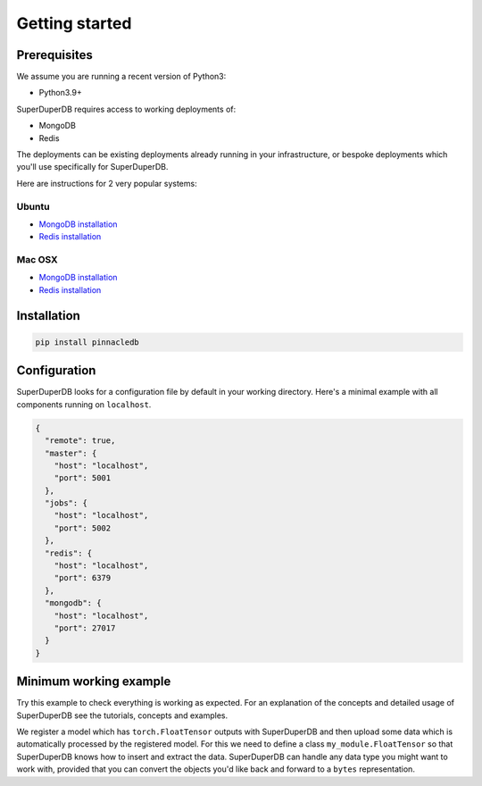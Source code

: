 Getting started
===============

Prerequisites
-------------

We assume you are running a recent version of Python3:

* Python3.9+

SuperDuperDB requires access to working deployments of:

* MongoDB
* Redis

The deployments can be existing deployments already running in your infrastructure, or
bespoke deployments which you'll use specifically for SuperDuperDB.

Here are instructions for 2 very popular systems:

Ubuntu
^^^^^^

* `MongoDB installation <https://www.mongodb.com/docs/manual/tutorial/install-mongodb-on-ubuntu/>`_
* `Redis installation <https://redis.io/docs/getting-started/installation/install-redis-on-linux/>`_

Mac OSX
^^^^^^^

* `MongoDB installation <https://www.mongodb.com/docs/manual/tutorial/install-mongodb-on-os-x/>`_
* `Redis installation <https://redis.io/docs/getting-started/installation/install-redis-on-mac-os/>`_

Installation
------------

.. code-block:: bash

    pip install pinnacledb

Configuration
-------------

SuperDuperDB looks for a configuration file by default in your working directory. Here's
a minimal example with all components running on ``localhost``.

.. code-block:: json

    {
      "remote": true,
      "master": {
        "host": "localhost",
        "port": 5001
      },
      "jobs": {
        "host": "localhost",
        "port": 5002
      },
      "redis": {
        "host": "localhost",
        "port": 6379
      },
      "mongodb": {
        "host": "localhost",
        "port": 27017
      }
    }

Minimum working example
-----------------------

Try this example to check everything is working as expected. For an explanation of the concepts
and detailed usage of SuperDuperDB see the tutorials, concepts and examples.

We register a model which has ``torch.FloatTensor`` outputs with SuperDuperDB and
then upload some data which is automatically processed by the registered model.
For this we need to define a class ``my_module.FloatTensor`` so that SuperDuperDB knows how to insert and
extract the data. SuperDuperDB can handle any data type you might want to work with, provided that
you can convert the objects you'd like back and forward to a ``bytes`` representation.

.. code-block:: python
    :caption: In :code:`my_module.py`

    import numpy
    import torch

    class FloatTensor:
        types = (torch.FloatTensor, torch.Tensor)

        @staticmethod
        def encode(x):
            x = x.numpy()
            assert x.dtype == numpy.float32
            return memoryview(x).tobytes()

        @staticmethod
        def decode(bytes_):
            array = numpy.frombuffer(bytes_, dtype=numpy.float32)
            return torch.from_numpy(array).type(torch.float)


.. code-block:: python
    :caption: Interactive session

    >>> from pinnacledb.client import SuperDuperClient
    >>> from my_module import FloatTensor
    >>> import torch
    >>> docs = SuperDuperClient().my_database.my_collection
    >>> docs.create_type('float_tensor', FloatTensor())
    >>> docs.create_model('linear_embedding', torch.nn.Linear(1024, 64), key='x')
    >>> docs.insert_many([{'x': torch.randn(1024) for _ in range(100)])
    <pymongo.results.InsertManyResult at 0x15bb2b100>
    >>> docs.find_one()
    {'_id': ObjectId('63bbe91425c3c66430781968'),
     'x': tensor([ 0.4183,  0.8675, -1.1050,  ..., -1.1262,  1.1444, -1.6189]),
     '_fold': 'train',
     '_outputs': {'x': {'linear_embedding': tensor([ 0.7209,  0.7174,  0.7313, -0.4618,  0.4003, -0.6236, -0.3384, -0.6447,
               -0.4203,  0.1753,  0.3884, -0.5631, -0.3746, -0.1693,  0.0548, -0.2126,
               -0.5200,  0.2948,  0.1011, -0.3713, -0.3350,  1.0404,  0.6277, -0.2002,
               -0.8467, -0.1751,  0.4663,  0.4029, -0.3137, -0.8392, -0.1933,  0.3132,
                0.1859,  0.1336,  0.0895, -0.0495, -0.0224,  0.2773, -0.2423, -0.1698,
               -1.1780, -0.3219, -0.7944, -0.0969, -0.1691,  0.3163,  0.0658,  0.4155,
               -1.1576,  0.3640,  0.2191, -0.6726,  0.3572,  1.3214, -0.1269,  0.5001,
                0.0653,  0.6070, -0.0184, -0.4811,  0.2756, -0.0257, -0.5821,  0.7546])}}}




